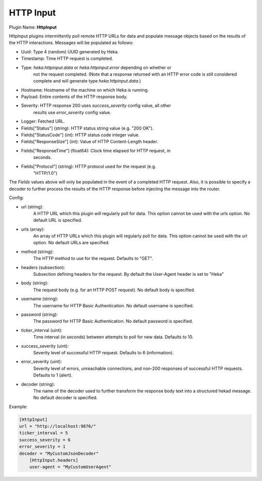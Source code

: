 .. _config_http_input:

HTTP Input
==========

Plugin Name: **HttpInput**

HttpInput plugins intermittently poll remote HTTP URLs for data and populate
message objects based on the results of the HTTP interactions. Messages will
be populated as follows:

- Uuid: Type 4 (random) UUID generated by Heka.
- Timestamp: Time HTTP request is completed.
- Type: `heka.httpinput.data` or `heka.httpinput.error` depending on whether or
        not the request completed. (Note that a response returned with an HTTP
        error code is still considered complete and will generate type
        `heka.httpinput.data`.)

- Hostname: Hostname of the machine on which Heka is running.
- Payload: Entire contents of the HTTP response body.
- Severity: HTTP response 200 uses `success_severity` config value, all other
            results use `error_severity` config value.
- Logger: Fetched URL.
- Fields["Status"] (string): HTTP status string value (e.g. "200 OK").
- Fields["StatusCode"] (int): HTTP status code integer value.
- Fields["ResponseSize"] (int): Value of HTTP Content-Length header.
- Fields["ResponseTime"] (float64): Clock time elapsed for HTTP request, in
                                    seconds.
- Fields["Protocol"] (string): HTTP protocol used for the request (e.g.
                               "HTTP/1.0")

The `Fields` values above will only be populated in the event of a completed
HTTP request. Also, it is possible to specify a decoder to further process the
results of the HTTP response before injecting the message into the router.

Config:

- url (string):
    A HTTP URL which this plugin will regularly poll for data. This option
    cannot be used with the urls option. No default URL is specified.
- urls (array):
    .. versionadded:: 0.5

    An array of HTTP URLs which this plugin will regularly poll for data. This
    option cannot be used with the url option. No default URLs are specified.
- method (string):
    .. versionadded:: 0.5

    The HTTP method to use for the request. Defaults to "GET".
- headers (subsection):
    .. versionadded:: 0.5

    Subsection defining headers for the request. By default the User-Agent
    header is set to "Heka"
- body (string):
    .. versionadded:: 0.5

    The request body (e.g. for an HTTP POST request). No default body is
    specified.
- username (string):
    .. versionadded:: 0.5

    The username for HTTP Basic Authentication. No default username is
    specified.
- password (string):
    .. versionadded:: 0.5

    The password for HTTP Basic Authentication. No default password is
    specified.
- ticker_interval (uint):
    Time interval (in seconds) between attempts to poll for new data. Defaults
    to 10.
- success_severity (uint):
    .. versionadded:: 0.5

    Severity level of successful HTTP request. Defaults to 6 (information).
- error_severity (uint):
    .. versionadded:: 0.5

    Severity level of errors, unreachable connections, and non-200 responses
    of successful HTTP requests. Defaults to 1 (alert).
- decoder (string):
    The name of the decoder used to further transform the response body text
    into a structured hekad message. No default decoder is specified.

Example:

.. code-block:: ini

    [HttpInput]
    url = "http://localhost:9876/"
    ticker_interval = 5
    success_severity = 6
    error_severity = 1
    decoder = "MyCustomJsonDecoder"
        [HttpInput.headers]
        user-agent = "MyCustomUserAgent"
